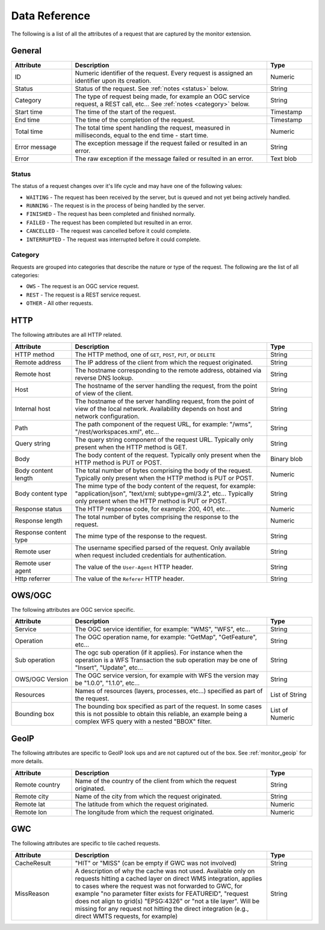 .. _monitor_reference:

Data Reference
==============

The following is a list of all the attributes of a request that are captured by 
the monitor extension.

General
-------

.. list-table::
   :widths: 20 65 15
   :header-rows: 1

   * - Attribute
     - Description
     - Type
   * - ID
     - Numeric identifier of the request. Every request is assigned an identifier upon 
       its creation.
     - Numeric
   * - Status
     - Status of the request. See :ref:`notes <status>` below.
     - String
   * - Category
     - The type of request being made, for example an OGC service request, a REST call, etc... 
       See :ref:`notes <category>` below.
     - String
   * - Start time
     - The time of the start of the request.
     - Timestamp
   * - End time
     - The time of the completion of the request.
     - Timestamp
   * - Total time
     - The total time spent handling the request, measured in milliseconds, equal to 
       the end time - start time.
     - Numeric
   * - Error message
     - The exception message if the request failed or resulted in an error.
     - String
   * - Error
     - The raw exception if the message failed or resulted in an error.
     - Text blob


.. _status:

Status
^^^^^^

The status of a request changes over it's life cycle and may have one of the 
following values:


* ``WAITING`` - The request has been received by the server, but is queued and not yet 
  being actively handled.
* ``RUNNING`` - The request is in the process of being handled by the server.
* ``FINISHED`` - The request has been completed and finished normally.
* ``FAILED`` - The request has been completed but resulted in an error.
* ``CANCELLED`` - The request was cancelled before it could complete.
* ``INTERRUPTED`` - The request was interrupted before it could complete.
 
.. _category:

Category
^^^^^^^^

Requests are grouped into categories that describe the nature or type of the request. The 
following are the list of all categories:

* ``OWS`` - The request is an OGC service request.
* ``REST`` - The request is a REST service request.
* ``OTHER`` - All other requests.

HTTP
----

The following attributes are all HTTP related.

.. list-table::
   :widths: 20 65 15
   :header-rows: 1
   
   * - Attribute
     - Description
     - Type
   * - HTTP method
     - The HTTP method, one of ``GET``, ``POST``, ``PUT``, or ``DELETE``
     - String
   * - Remote address
     - The IP address of the client from which the request originated.
     - String
   * - Remote host
     - The hostname corresponding to the remote address, obtained via reverse DNS lookup.
     - String
   * - Host
     - The hostname of the server handling the request, from the point of view of the client. 
     - String
   * - Internal host
     - The hostname of the server handling request, from the point of view of the local network.
       Availability depends on host and network configuration.
     - String
   * - Path
     - The path component of the request URL, for example: "/wms", "/rest/workspaces.xml", etc...
     - String
   * - Query string
     - The query string component of the request URL. Typically only present when the HTTP method is GET.
     - String
   * - Body
     - The body content of the request. Typically only present when the HTTP method is PUT or POST.
     - Binary blob
   * - Body content length
     - The total number of bytes comprising the body of the request. Typically only present when the
       HTTP method is PUT or POST.
     - Numeric
   * - Body content type
     - The mime type of the body content of the request, for example: "application/json", 
       "text/xml; subtype=gml/3.2", etc... Typically only present when the HTTP method is PUT or POST.
     - String
   * - Response status
     - The HTTP response code, for example: 200, 401, etc...
     - Numeric
   * - Response length
     - The total number of bytes comprising the response to the request.
     - Numeric
   * - Response content type
     - The mime type of the response to the request.
     - String
   * - Remote user
     - The username specified parsed of the request. Only available when request included credentials 
       for authentication.
     - String
   * - Remote user agent
     - The value of the ``User-Agent`` HTTP header.
     - String
   * - Http referrer
     - The value of the ``Referer`` HTTP header. 
     - String

OWS/OGC 
-------

The following attributes are OGC service specific.

.. list-table::
   :widths: 20 65 15
   :header-rows: 1

   * - Attribute
     - Description
     - Type
   * - Service
     - The OGC service identifier, for example: "WMS", "WFS", etc...
     - String
   * - Operation
     - The OGC operation name, for example: "GetMap", "GetFeature", etc...
     - String
   * - Sub operation
     - The ogc sub operation (if it applies). For instance when the operation is a WFS Transaction
       the sub operation may be one of "Insert", "Update", etc...
     - String
   * - OWS/OGC Version
     - The OGC service version, for example with WFS the version may be "1.0.0", "1.1.0", etc...
     - String
   * - Resources
     - Names of resources (layers, processes, etc...) specified as part of the request.
     - List of String
   * - Bounding box
     - The bounding box specified as part of the request. In some cases this is not possible to 
       obtain this reliable, an example being a complex WFS query with a nested "BBOX" filter.
     - List of Numeric


GeoIP
-----

The following attributes are specific to GeoIP look ups and are not captured out of the box. See 
:ref:`monitor_geoip` for more details.

.. list-table::
   :widths: 20 65 15
   :header-rows: 1

   * - Attribute
     - Description
     - Type
   * - Remote country
     - Name of the country of the client from which the request originated.
     - String
   * - Remote city
     - Name of the city from which the request originated.
     - String
   * - Remote lat
     - The latitude from which the request originated.
     - Numeric
   * - Remote lon
     - The longitude from which the request originated.
     - Numeric
   
GWC 
---

The following attributes are specific to tile cached requests.

.. list-table::
   :widths: 20 65 15
   :header-rows: 1

   * - Attribute
     - Description
     - Type
   * - CacheResult
     - "HIT" or "MISS" (can be empty if GWC was not involved)
     - String
   * - MissReason
     - A description of why the cache was not used. Available only on requests hitting a cached layer on direct WMS integration,
       applies to cases where the request was not forwarded to GWC, for example "no parameter filter exists for FEATUREID",
       "request does not align to grid(s) "EPSG:4326" or "not a tile layer". Will be missing for
       any request not hitting the direct integration (e.g., direct WMTS requests, for example)
     - String
